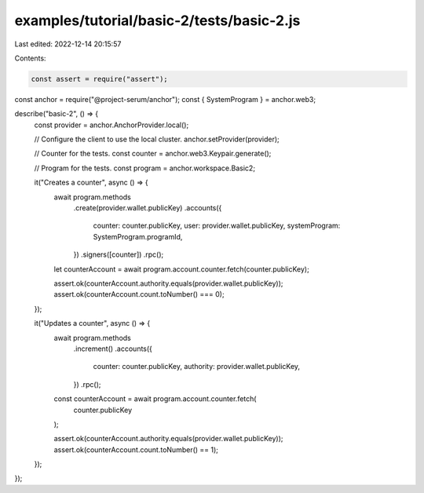examples/tutorial/basic-2/tests/basic-2.js
==========================================

Last edited: 2022-12-14 20:15:57

Contents:

.. code-block:: js

    const assert = require("assert");
const anchor = require("@project-serum/anchor");
const { SystemProgram } = anchor.web3;

describe("basic-2", () => {
  const provider = anchor.AnchorProvider.local();

  // Configure the client to use the local cluster.
  anchor.setProvider(provider);

  // Counter for the tests.
  const counter = anchor.web3.Keypair.generate();

  // Program for the tests.
  const program = anchor.workspace.Basic2;

  it("Creates a counter", async () => {
    await program.methods
      .create(provider.wallet.publicKey)
      .accounts({
        counter: counter.publicKey,
        user: provider.wallet.publicKey,
        systemProgram: SystemProgram.programId,
      })
      .signers([counter])
      .rpc();

    let counterAccount = await program.account.counter.fetch(counter.publicKey);

    assert.ok(counterAccount.authority.equals(provider.wallet.publicKey));
    assert.ok(counterAccount.count.toNumber() === 0);
  });

  it("Updates a counter", async () => {
    await program.methods
      .increment()
      .accounts({
        counter: counter.publicKey,
        authority: provider.wallet.publicKey,
      })
      .rpc();

    const counterAccount = await program.account.counter.fetch(
      counter.publicKey
    );

    assert.ok(counterAccount.authority.equals(provider.wallet.publicKey));
    assert.ok(counterAccount.count.toNumber() == 1);
  });
});


